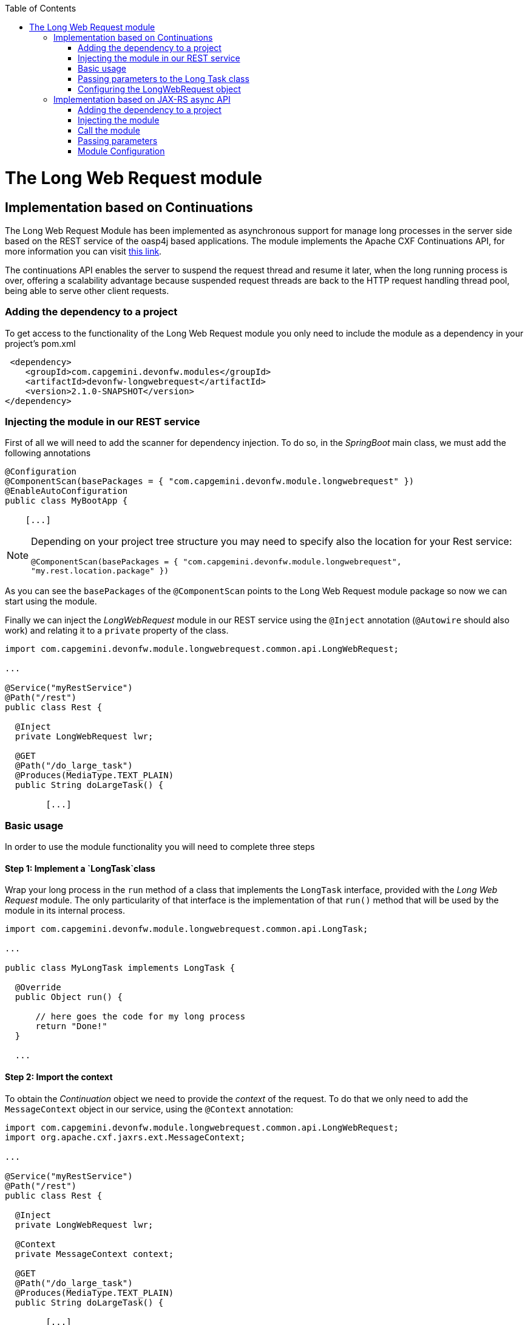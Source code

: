 :toc: macro
toc::[]

# The Long Web Request module

== Implementation based on Continuations

The Long Web Request Module has been implemented as asynchronous support for manage long processes in the server side based on the REST service of the oasp4j based applications. The module implements the Apache CXF Continuations API, for more information you can visit link:http://cxf.apache.org/docs/continuations.html[this link].

The continuations API enables the server to suspend the request thread and resume it later, when the long running process is over, offering a scalability advantage because suspended request threads are back to the HTTP request handling thread pool, being able to serve other client requests.

=== Adding the dependency to a project
To get access to the functionality of the Long Web Request module you only need to include the module as a dependency in your project's pom.xml

[source,xml]
----
 <dependency>
    <groupId>com.capgemini.devonfw.modules</groupId>
    <artifactId>devonfw-longwebrequest</artifactId>
    <version>2.1.0-SNAPSHOT</version>
</dependency>
----

=== Injecting the module in our REST service

First of all we will need to add the scanner for dependency injection. To do so, in the _SpringBoot_ main class, we must add the following annotations

[source,java]
----
@Configuration
@ComponentScan(basePackages = { "com.capgemini.devonfw.module.longwebrequest" })
@EnableAutoConfiguration
public class MyBootApp {

    [...]
----

[NOTE]
====
Depending on your project tree structure you may need to specify also the location for your Rest service:

`@ComponentScan(basePackages = { "com.capgemini.devonfw.module.longwebrequest", "my.rest.location.package" })`

====

As you can see the `basePackages` of the `@ComponentScan` points to the Long Web Request module package so now we can start using the module.


Finally we can inject the _LongWebRequest_ module in our REST service using the `@Inject` annotation (`@Autowire` should also work) and relating it to a `private` property of the class.

[source,java]
----
import com.capgemini.devonfw.module.longwebrequest.common.api.LongWebRequest;

...

@Service("myRestService")
@Path("/rest")
public class Rest {

  @Inject
  private LongWebRequest lwr;

  @GET
  @Path("/do_large_task")
  @Produces(MediaType.TEXT_PLAIN)
  public String doLargeTask() {

	[...]


----

=== Basic usage
In order to use the module functionality you will need to complete three steps

==== Step 1: Implement a `LongTask`class 

Wrap your long process in the `run` method of a class that implements the `LongTask` interface, provided with the _Long Web Request_ module. The only particularity of that interface is the implementation of that `run()` method that will be used by the module in its internal process.

[source,java]
----
import com.capgemini.devonfw.module.longwebrequest.common.api.LongTask;

...

public class MyLongTask implements LongTask {

  @Override
  public Object run() {

      // here goes the code for my long process
      return "Done!"
  }

  ...

----

==== Step 2: Import the context

To obtain the _Continuation_ object we need to provide the _context_ of the request. To do that we only need to add the `MessageContext` object in our service, using the `@Context` annotation:

[source,java]
----
import com.capgemini.devonfw.module.longwebrequest.common.api.LongWebRequest;
import org.apache.cxf.jaxrs.ext.MessageContext;

...

@Service("myRestService")
@Path("/rest")
public class Rest {

  @Inject
  private LongWebRequest lwr;

  @Context
  private MessageContext context;

  @GET
  @Path("/do_large_task")
  @Produces(MediaType.TEXT_PLAIN)
  public String doLargeTask() {

	[...]


----


==== Step 3: Call the module

To call the module you only need to use the `execute()` method and provide the `context` obtained in the previous step and the `LongTask` class that you implemented in the first step:


[source,java]
----
import com.capgemini.devonfw.module.longwebrequest.common.api.LongWebRequest;
import org.apache.cxf.jaxrs.ext.MessageContext;

...

@Service("myRestService")
@Path("/rest")
public class Rest {

  @Inject
  private LongWebRequest lwr;

  @Context
  private MessageContext context;

  @GET
  @Path("/do_large_task")
  @Produces(MediaType.TEXT_PLAIN)
  public String doLargeTask() {

	return (String) this.lwr.execute(this.context, new MyLongTask());
  }

----

=== Passing parameters to the Long Task class

In case you need it you can pass parameters to the class that wraps the long process.

[source,java]
----
public class MyLongTask implements LongTask {

  private String id;

  public MyLongTask(String id) {
    this.id = id;
  }

  @Override
  public Object run() {

      // here goes the code for my long process
      doLargeTaskUsingTheParameter(this.id);
      return "Done!"
  }

}
----

And the call from the Rest service would be

[source,java]
----

  ...

  @GET
  @Path("/getsomething/{id}")
  @Produces(MediaType.TEXT_PLAIN)
  public String getSomething(@PathParam("id") String id) {

    return (String) this.lwr.execute(this.context, new MyLongTask(id));
  }

  ...

----


=== Configuring the LongWebRequest object

Internally the `Continuation` process can be configured in three parameters:

- *time out*: The amount of time that the process will wait for our long task to be finished before return. A timeout of < 0 will cause an immediate return of the process. A timeout of 0 will wait indefinitely.

- *core pool size*: Sets the ThreadPoolExecutor's core pool size.

- *max pool size*: Sets the ThreadPoolExecutor's maximum pool size.


The default instance of the LongWebRequest is provided with the values:

- time out: 0.

- core pool size: 5.

- max pool size: 5.


However you can configure those values using the alternative constructors of the `LongWebRequest` object:

[source,java]
----
  
  ...

  @GET
  @Path("/do_large_task")
  @Produces(MediaType.TEXT_PLAIN)
  public String doLargeTask() {

  	// for a time out of 6 seconds and a core pool size and maximum pool size of 10:
	LongWebRequest myLongWR = new LongWebRequestImpl(6000, 10, 10);
    return (String) myLongWR.execute(this.context, new MyLongTask());
  }

  ...

----





== Implementation based on JAX-RS async API

Asynchronous processing in server side and client side is a new feature that is offered by the JAX-RS 2.0.

In synchronous request/response processing model, client connection is accepted and processed in a single I/O thread by the server. Normally a pool of such I/O threads is available at server side. So when a request is received, the server dedicates one of these threads to accept and process the request. The thread blocks until the processing is finished and returned.

The idea behind asynchronous processing model is to separate connection accepting and request processing operations. Technically speaking it means to allocate two different threads, one to accept the client connection (acceptor) and the other to handle heavy and time consuming operations (worker) releasing the first one.

=== Adding the dependency to a project
To get access to the functionality of the async module you will need to include its dependency in your project's pom.xml

[source,xml]
----
 <dependency>
    <groupId>com.capgemini.devonfw.modules</groupId>
    <artifactId>devonfw-longwebrequest</artifactId>
    <version>2.1.0-SNAPSHOT</version>
</dependency>
----

=== Injecting the module

Add the reference to the module in your REST service using the `@Inject` annotation

[source,java]
----
import com.capgemini.devonfw.module.longwebrequest.common.api.LongWebRequest;

...

@Service("myRestService")
@Path("/rest")
public class Rest {

  @Inject
  private Async async;

	[...]


----

Remember to add the package of the module to the `@ComponentScan` annotation in the Spring Boot main class.

[source,java]
----
@ComponentScan(basePackages = { "com.capgemini.devonfw.module.longwebrequest" , "my.rest.location.package" }
----


=== Call the module
Before calling the module you will need to complete two previous steps:

- Wrap your long process in the _run_ method of a class that implements the `AsyncTask`.

[source,java]
----
public class MyAsyncTask implements AsyncTask {

  @Override
  public Object run() {

  	// Here your code for long process
  }

}
----

- provide an Async Response, to do so use the `@Suspended` annotation and add the `AsyncResponse` object to your REST method.

Now you can call the module using its _execute_ method. The request will be binded with the async process with the async response and the async task provided.

The call will be like the following 

[source,java]
----
import com.capgemini.devonfw.module.longwebrequest.common.api.LongWebRequest;
import javax.ws.rs.container.AsyncResponse;
import javax.ws.rs.container.Suspended;
...

@Service("myRestService")
@Path("/rest")
public class Rest {

  @Inject
  private Async async;

  @GET
  @Path("/asynctask")
  @Produces(MediaType.TEXT_PLAIN)
  public void asyncTask(@Suspended final AsyncResponse response) {

    this.async.execute(response, new MyAsyncTask());
  }
----

=== Passing parameters

You also can pass parameters to be used in the long task process.

In this case the module call would be

[source,java]
----
  @GET
  @Path("/asynctask/{id}")
  @Produces(MediaType.TEXT_PLAIN)
  public void asyncTask(@Suspended final AsyncResponse response, @PathParam("id") String id) {

    this.async.execute(response, new MyAsyncTask(id));
  }
----

And the wrapper class

[source,java]
----
public class MyAsyncTask implements AsyncTask {

  private String id;

  public MyAsyncTask(String id) {
    this.id = id;
  }

  @Override
  public Object run() {

  	// Here your code for long process with access to 'this.id'
  }

}
----

=== Module Configuration

Internally the Async module process can be configured in two main parameters:

- *core pool size*: Sets the ThreadPoolExecutor's core pool size.

- *time out*: The amount of time that the process will wait for our long task to be finished before return. A timeout of < 0 will cause an immediate return of the process. A timeout of 0 will wait indefinitely.


The default values provided in the module are:

- core pool size: 10.

- time out:

  * milliseconds: 0.
  * status: 503 (service unavailable).
  * response Content: Operation timeout (the time out response message).
  * mediatype: text/plain (you can response the timeout in json, xml, html, etc. formats).

However you can edit those values by overriding the configuration properties in your app. To do it you can use the `application.properties` to add the properties you want to define.

| Property | application property name |
| -------- | ------------------------- |
| core pool size | devonfw.async.corePoolSize |
| time out milliseconds | devonfw.async.timeout.milliseconds |
| time out status | devonfw.async.timeout.status |
| time out response content | devonfw.async.timeout.responseContent |
| time out media type | devonfw.async.timeout.mediatype |

As example, the next could be a valid `application.properties` configuration file for an application in which we want an async process with a _core pool size_ of 20, and a _timeout_ of 10 seconds returning with a status of 500 (internal server error) and a response in _json_ format:

[source,java]
----
devonfw.async.corePoolSize=20
devonfw.async.timeout.milliseconds=10000
devonfw.async.timeout.status=500
devonfw.async.timeout.mediatype=application/json
devonfw.async.timeout.responseContent={"response":[{"message":"error", "cause":"time out"}]}
----

